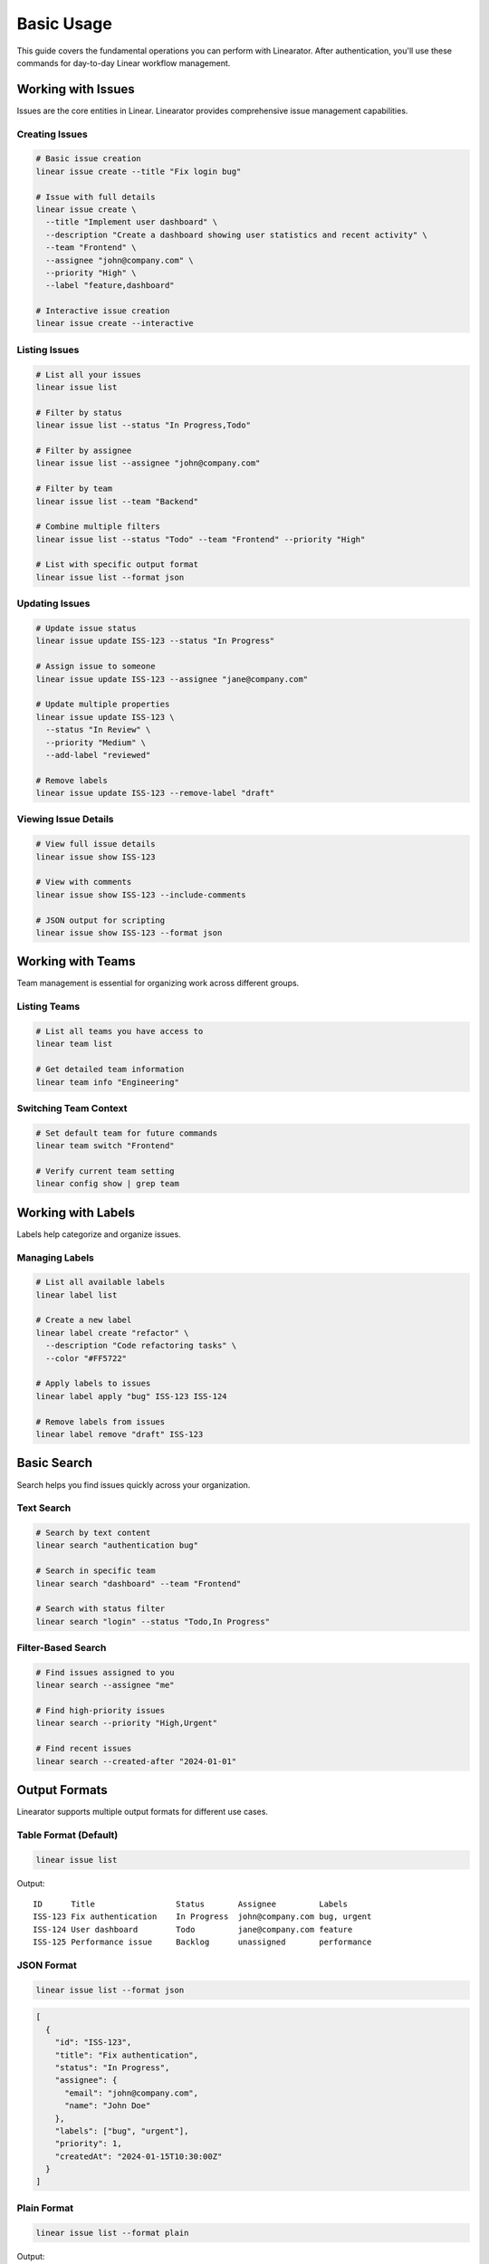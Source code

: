 Basic Usage
===========

This guide covers the fundamental operations you can perform with Linearator. After authentication, you'll use these commands for day-to-day Linear workflow management.

Working with Issues
-------------------

Issues are the core entities in Linear. Linearator provides comprehensive issue management capabilities.

Creating Issues
~~~~~~~~~~~~~~~

.. code-block:: bash

   # Basic issue creation
   linear issue create --title "Fix login bug"

   # Issue with full details
   linear issue create \
     --title "Implement user dashboard" \
     --description "Create a dashboard showing user statistics and recent activity" \
     --team "Frontend" \
     --assignee "john@company.com" \
     --priority "High" \
     --label "feature,dashboard"

   # Interactive issue creation
   linear issue create --interactive

Listing Issues
~~~~~~~~~~~~~~

.. code-block:: bash

   # List all your issues
   linear issue list

   # Filter by status
   linear issue list --status "In Progress,Todo"

   # Filter by assignee
   linear issue list --assignee "john@company.com"

   # Filter by team
   linear issue list --team "Backend"

   # Combine multiple filters
   linear issue list --status "Todo" --team "Frontend" --priority "High"

   # List with specific output format
   linear issue list --format json

Updating Issues
~~~~~~~~~~~~~~~

.. code-block:: bash

   # Update issue status
   linear issue update ISS-123 --status "In Progress"

   # Assign issue to someone
   linear issue update ISS-123 --assignee "jane@company.com"

   # Update multiple properties
   linear issue update ISS-123 \
     --status "In Review" \
     --priority "Medium" \
     --add-label "reviewed"

   # Remove labels
   linear issue update ISS-123 --remove-label "draft"

Viewing Issue Details
~~~~~~~~~~~~~~~~~~~~~

.. code-block:: bash

   # View full issue details
   linear issue show ISS-123

   # View with comments
   linear issue show ISS-123 --include-comments

   # JSON output for scripting
   linear issue show ISS-123 --format json

Working with Teams
------------------

Team management is essential for organizing work across different groups.

Listing Teams
~~~~~~~~~~~~~

.. code-block:: bash

   # List all teams you have access to
   linear team list

   # Get detailed team information
   linear team info "Engineering"

Switching Team Context
~~~~~~~~~~~~~~~~~~~~~~

.. code-block:: bash

   # Set default team for future commands
   linear team switch "Frontend"

   # Verify current team setting
   linear config show | grep team

Working with Labels
-------------------

Labels help categorize and organize issues.

Managing Labels
~~~~~~~~~~~~~~~

.. code-block:: bash

   # List all available labels
   linear label list

   # Create a new label
   linear label create "refactor" \
     --description "Code refactoring tasks" \
     --color "#FF5722"

   # Apply labels to issues
   linear label apply "bug" ISS-123 ISS-124

   # Remove labels from issues
   linear label remove "draft" ISS-123

Basic Search
------------

Search helps you find issues quickly across your organization.

Text Search
~~~~~~~~~~~

.. code-block:: bash

   # Search by text content
   linear search "authentication bug"

   # Search in specific team
   linear search "dashboard" --team "Frontend"

   # Search with status filter
   linear search "login" --status "Todo,In Progress"

Filter-Based Search
~~~~~~~~~~~~~~~~~~~

.. code-block:: bash

   # Find issues assigned to you
   linear search --assignee "me"

   # Find high-priority issues
   linear search --priority "High,Urgent"

   # Find recent issues
   linear search --created-after "2024-01-01"

Output Formats
--------------

Linearator supports multiple output formats for different use cases.

Table Format (Default)
~~~~~~~~~~~~~~~~~~~~~~~

.. code-block:: bash

   linear issue list

Output::

   ID      Title                 Status       Assignee         Labels
   ISS-123 Fix authentication    In Progress  john@company.com bug, urgent
   ISS-124 User dashboard        Todo         jane@company.com feature
   ISS-125 Performance issue     Backlog      unassigned       performance

JSON Format
~~~~~~~~~~~

.. code-block:: bash

   linear issue list --format json

.. code-block:: json

   [
     {
       "id": "ISS-123",
       "title": "Fix authentication",
       "status": "In Progress",
       "assignee": {
         "email": "john@company.com",
         "name": "John Doe"
       },
       "labels": ["bug", "urgent"],
       "priority": 1,
       "createdAt": "2024-01-15T10:30:00Z"
     }
   ]

Plain Format
~~~~~~~~~~~~

.. code-block:: bash

   linear issue list --format plain

Output::

   ISS-123: Fix authentication (In Progress) - john@company.com
   ISS-124: User dashboard (Todo) - jane@company.com

Configuration
-------------

Configure Linearator for your workflow preferences.

View Current Configuration
~~~~~~~~~~~~~~~~~~~~~~~~~~

.. code-block:: bash

   # Show all configuration settings
   linear config show

   # Show specific setting
   linear config get default.team

Setting Configuration Values
~~~~~~~~~~~~~~~~~~~~~~~~~~~~

.. code-block:: bash

   # Set default team
   linear config set default.team "Engineering"

   # Set default output format
   linear config set output.format "json"

   # Set display preferences
   linear config set display.colors true
   linear config set display.progress_bars true

Common Workflows
----------------

Here are some typical workflows using Linearator.

Daily Standup Preparation
~~~~~~~~~~~~~~~~~~~~~~~~~

.. code-block:: bash

   #!/bin/bash
   echo "=== Your active issues ==="
   linear issue list --assignee me --status "In Progress,Todo"
   
   echo -e "\n=== Team urgent issues ==="
   linear search --team "Engineering" --priority "Urgent"

Issue Triage
~~~~~~~~~~~~

.. code-block:: bash

   # Find unassigned issues
   linear issue list --assignee unassigned --status Todo

   # Review issues without labels
   linear search --no-labels --status Todo

   # Find old issues
   linear search --created-before "30 days ago" --status Todo

Sprint Planning
~~~~~~~~~~~~~~~

.. code-block:: bash

   # List backlog for team
   linear issue list --team "Frontend" --status Backlog

   # Find issues by priority
   linear search --priority "High" --status "Todo,Backlog"

   # Check team workload
   linear user workload --team "Frontend"

Tips and Best Practices
-----------------------

1. **Use aliases** for frequently used commands:

   .. code-block:: bash

      linear config alias "my-issues" "issue list --assignee me"
      linear config alias "urgent" "search --priority Urgent"

2. **Combine filters** to narrow down results:

   .. code-block:: bash

      linear issue list --team Backend --status "In Progress" --assignee me

3. **Use JSON output** for scripting:

   .. code-block:: bash

      issues=$(linear issue list --format json --status Todo)
      echo "$issues" | jq '.[] | select(.priority > 2)'

4. **Set up shell completion** for faster typing:

   .. code-block:: bash

      eval "$(_LINEARATOR_COMPLETE=bash_source linear)"

5. **Use interactive mode** for complex operations:

   .. code-block:: bash

      linear issue create --interactive